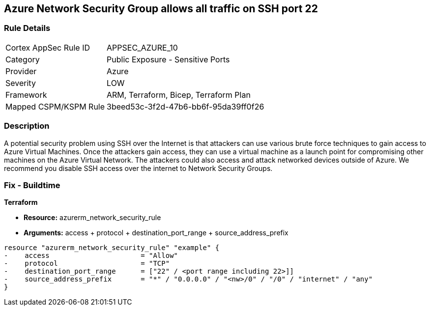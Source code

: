 == Azure Network Security Group allows all traffic on SSH port 22


=== Rule Details

[cols="1,2"]
|===
|Cortex AppSec Rule ID |APPSEC_AZURE_10
|Category |Public Exposure - Sensitive Ports
|Provider |Azure
|Severity |LOW
|Framework |ARM, Terraform, Bicep, Terraform Plan
|Mapped CSPM/KSPM Rule |3beed53c-3f2d-47b6-bb6f-95da39ff0f26
|===


=== Description 


A potential security problem using SSH over the Internet is that attackers can use various brute force techniques to gain access to Azure Virtual Machines.
Once the attackers gain access, they can use a virtual machine as a launch point for compromising other machines on the Azure Virtual Network.
The attackers could also access and attack networked devices outside of Azure.
We recommend you disable SSH access over the internet to Network Security Groups.


=== Fix - Buildtime


*Terraform* 


* *Resource:* azurerm_network_security_rule
* *Arguments:* access + protocol + destination_port_range + source_address_prefix


[source,go]
----
resource "azurerm_network_security_rule" "example" {
-    access                      = "Allow"
-    protocol                    = "TCP"
-    destination_port_range      = ["22" / <port range including 22>]]
-    source_address_prefix       = "*" / "0.0.0.0" / "<nw>/0" / "/0" / "internet" / "any"
}
----
